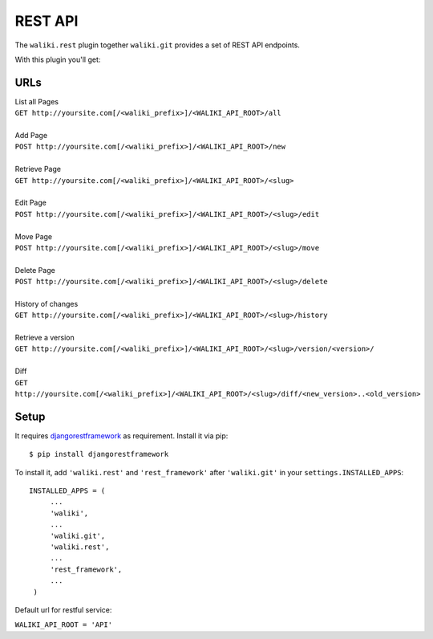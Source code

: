 .. _rest:

=========
REST API
=========
The ``waliki.rest`` plugin together ``waliki.git`` provides a set of REST API endpoints.

With this plugin you'll get:

URLs
----

| List all Pages
| ``GET http://yoursite.com[/<waliki_prefix>]/<WALIKI_API_ROOT>/all``
|
| Add Page
| ``POST http://yoursite.com[/<waliki_prefix>]/<WALIKI_API_ROOT>/new``
|
| Retrieve Page
| ``GET http://yoursite.com[/<waliki_prefix>]/<WALIKI_API_ROOT>/<slug>``
|
| Edit Page
| ``POST http://yoursite.com[/<waliki_prefix>]/<WALIKI_API_ROOT>/<slug>/edit``
|
| Move Page
| ``POST http://yoursite.com[/<waliki_prefix>]/<WALIKI_API_ROOT>/<slug>/move``
|
| Delete Page
| ``POST http://yoursite.com[/<waliki_prefix>]/<WALIKI_API_ROOT>/<slug>/delete``
|
| History of changes
| ``GET http://yoursite.com[/<waliki_prefix>]/<WALIKI_API_ROOT>/<slug>/history``
|
| Retrieve a version
| ``GET http://yoursite.com[/<waliki_prefix>]/<WALIKI_API_ROOT>/<slug>/version/<version>/``
|
| Diff
| ``GET http://yoursite.com[/<waliki_prefix>]/<WALIKI_API_ROOT>/<slug>/diff/<new_version>..<old_version>``

Setup
-------

It requires `djangorestframework`_ as requirement. Install it via pip::

    $ pip install djangorestframework

To install it, add ``'waliki.rest'`` and ``'rest_framework'`` after ``'waliki.git'`` in your ``settings.INSTALLED_APPS``::

   INSTALLED_APPS = (
        ...
        'waliki',
        ...
        'waliki.git',
        'waliki.rest',
        ...
        'rest_framework',
        ...
    )

| Default url for restful service:

``WALIKI_API_ROOT = 'API'``

.. _djangorestframework: https://github.com/tomchristie/django-rest-framework
